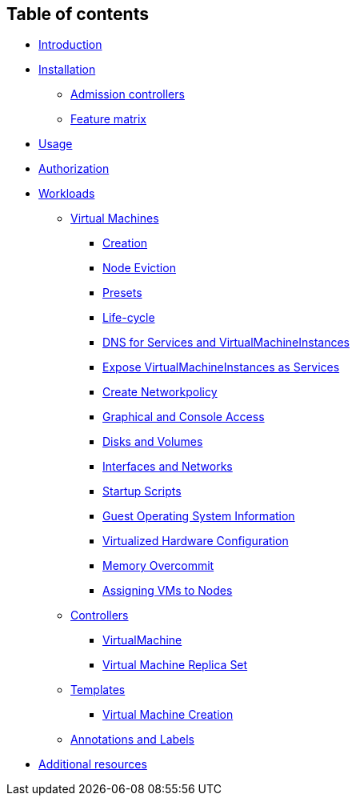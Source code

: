 Table of contents
-----------------

* link:README.md[Introduction]
* link:installation/README.md[Installation]
** link:installation/api-validation.md[Admission controllers]
** link:installation/feature-matrix.md[Feature matrix]
* link:usage.md[Usage]
* link:authorization.md[Authorization]
* link:workloads/README.md[Workloads]
** link:workloads/virtual-machines/README.md[Virtual Machines]
*** link:workloads/virtual-machines/creation.md[Creation]
*** link:workloads/virtual-machines/node-eviction.md[Node Eviction]
*** link:workloads/virtual-machines/presets.md[Presets]
*** link:workloads/virtual-machines/life-cycle.md[Life-cycle]
*** link:workloads/virtual-machines/dns.md[DNS for Services and
VirtualMachineInstances]
*** link:workloads/virtual-machines/expose-service.md[Expose
VirtualMachineInstances as Services]
*** link:workloads/virtual-machines/create-networkpolicy.md[Create
Networkpolicy]
*** link:workloads/virtual-machines/graphical-and-console-access.md[Graphical
and Console Access]
*** link:workloads/virtual-machines/disks-and-volumes.md[Disks and
Volumes]
*** link:workloads/virtual-machines/interfaces-and-networks.md[Interfaces
and Networks]
*** link:workloads/virtual-machines/startup-scripts.md[Startup Scripts]
*** link:workloads/virtual-machines/guest-operating-system-information.md[Guest
Operating System Information]
*** link:workloads/virtual-machines/virtualized-hardware-configuration.md[Virtualized
Hardware Configuration]
*** link:workloads/virtual-machines/overcommit.md[Memory Overcommit]
*** link:workloads/virtual-machines/assigning-vms-to-nodes.md[Assigning
VMs to Nodes]
** link:workloads/controllers/README.md[Controllers]
*** link:workloads/controllers/virtual-machine.md[VirtualMachine]
*** link:workloads/controllers/virtual-machine-replica-set.md[Virtual
Machine Replica Set]
** link:workloads/templates/README.md[Templates]
*** link:workloads/templates/vm-creation.md[Virtual Machine Creation]
** link:misc/annotations_and_labels.md[Annotations and Labels]
* link:additional-resources.md[Additional resources]
